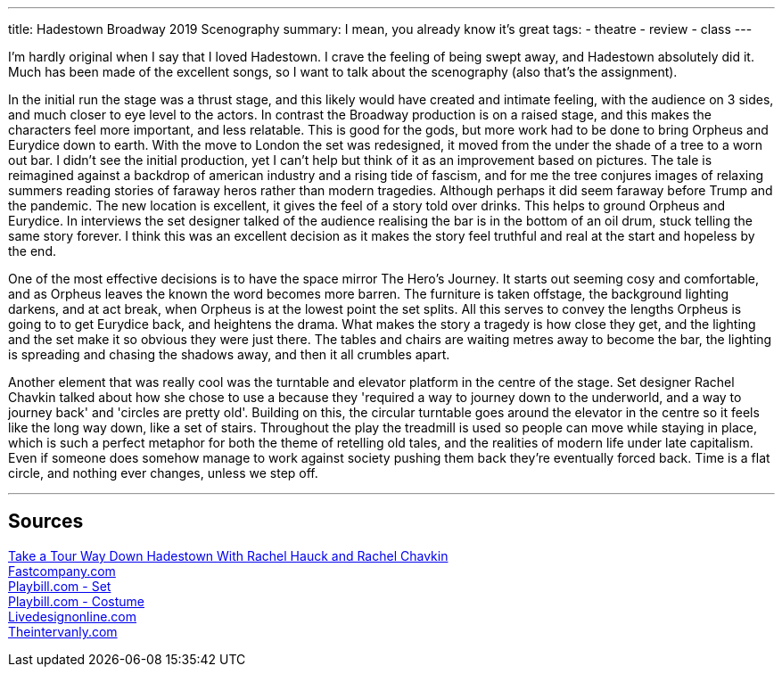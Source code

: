 ---
title: Hadestown Broadway 2019 Scenography
summary: I mean, you already know it's great
// type: post
tags:
  - theatre
  - review
  - class
---

I'm hardly original when I say that I loved Hadestown. I crave the feeling of being swept away, and Hadestown absolutely did it. Much has been made of the excellent songs, so I want to talk about the scenography (also that's the assignment).

In the initial run the stage was a thrust stage, and this likely would have created and intimate feeling, with the audience on 3 sides, and much closer to eye level to the actors. In contrast the Broadway production is on a raised stage, and this makes the characters feel more important, and less relatable. This is good for the gods, but more work had to be done to bring Orpheus and Eurydice down to earth. With the move to London the set was redesigned, it moved from the under the shade of a tree to a worn out bar. I didn't see the initial production, yet I can't help but think of it as an improvement based on pictures. The tale is reimagined against a backdrop of american industry and a rising tide of fascism, and for me the tree conjures images of relaxing summers reading stories of faraway heros rather than modern tragedies. Although perhaps it did seem faraway before Trump and the pandemic. The new location is excellent, it gives the feel of a story told over drinks. This helps to ground Orpheus and Eurydice. In interviews the set designer talked of the audience realising the bar is in the bottom of an oil drum, stuck telling the same story forever. I think this was an excellent decision as it makes the story feel truthful and real at the start and hopeless by the end.

One of the most effective decisions is to have the space mirror The Hero's Journey. It starts out seeming cosy and comfortable, and as Orpheus leaves the known the word becomes more barren. The furniture is taken offstage, the background lighting darkens, and at act break, when Orpheus is at the lowest point the set splits. 
All this serves to convey the lengths Orpheus is going to to get Eurydice back, and heightens the drama. What makes the story a tragedy is how close they get, and the lighting and the set make it so obvious they were just there. The tables and chairs are waiting metres away to become the bar, the lighting is spreading and chasing the shadows away, and then it all crumbles apart. 

Another element that was really cool was the turntable and elevator platform in the centre of the stage. Set designer Rachel Chavkin talked about how she chose to use a because they 'required a way to journey down to the underworld, and a way to journey back' and 'circles are pretty old'. Building on this, the circular turntable goes around the elevator in the centre so it feels like the long way down, like a set of stairs. Throughout the play the treadmill is used so people can move while staying in place, which is such a perfect metaphor for both the theme of retelling old tales, and the realities of modern life under late capitalism. Even if someone does somehow manage to work against society pushing them back they're eventually forced back. Time is a flat circle, and nothing ever changes, unless we step off.


'''
== Sources
https://youtu.be/mCWZsq6TIUY[Take a Tour Way Down Hadestown With Rachel Hauck and Rachel Chavkin] +
https://www.fastcompany.com/90338751/broadways-hadestown-has-a-set-design-that-takes-you-to-workplace-hell[Fastcompany.com] +
https://www.playbill.com/article/the-2-worlds-disguised-in-1-set-for-broadways-hadestown[Playbill.com - Set] +
https://www.playbill.com/article/how-michael-krass-used-fashion-to-make-hadestowns-players-into-singular-characters[Playbill.com - Costume] +
https://www.livedesignonline.com/theatre/by-design-bradley-king-lights-hadestown[Livedesignonline.com] +
https://www.theintervalny.com/interviews/2019/05/an-interview-with-set-designer-rachel-hauck[Theintervanly.com] +